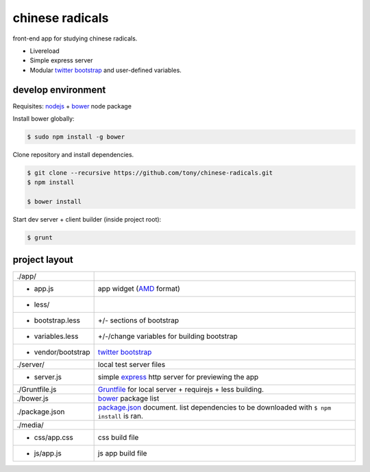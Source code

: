 chinese radicals
================

front-end app for studying chinese radicals.

- Livereload
- Simple express server
- Modular `twitter bootstrap`_ and user-defined variables.

develop environment
-------------------

Requisites: `nodejs`_ + `bower`_ node package

Install bower globally:

.. code-block:: bash

    $ sudo npm install -g bower

Clone repository and install dependencies.

.. code-block:: bash

    $ git clone --recursive https://github.com/tony/chinese-radicals.git
    $ npm install

    $ bower install

Start dev server + client builder (inside project root):

.. code-block:: bash

    $ grunt

project layout
--------------

=================== ======================================================
./app/
 - app.js           app widget (`AMD`_ format)
 - less/
   - bootstrap.less +/- sections of bootstrap
   - variables.less +/-/change variables for building bootstrap
 - vendor/bootstrap `twitter bootstrap`_
./server/           local test server files
  - server.js          simple `express`_ http server for previewing the app
./Gruntfile.js      `Gruntfile`_ for local server + requirejs + less 
                    building.
./bower.js          `bower`_ package list
./package.json      `package.json`_ document. list dependencies to be
                    downloaded with ``$ npm install`` is ran.
./media/
  - css/app.css     css build file
  - js/app.js       js app build file
=================== ======================================================

.. _nodejs: http://nodejs.org/
.. _bower: http://bower.io/
.. _express: http://expressjs.com/
.. _Gruntfile: http://gruntjs.com/getting-started
.. _package.json: https://npmjs.org/doc/json.html
.. _AMD: http://requirejs.org/docs/whyamd.html
.. _twitter bootstrap: http://getbootstrap.com/
.. _tmuxp: https://www.github.com/tony/tmuxp
